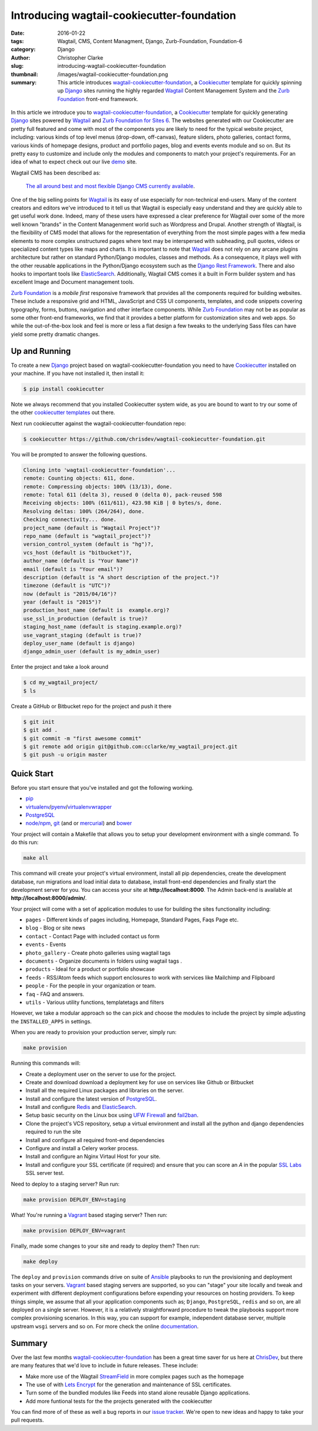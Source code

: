=========================================================================
Introducing wagtail-cookiecutter-foundation 
=========================================================================
:date: 2016-01-22
:tags: Wagtail, CMS, Content Managment, Django, Zurb-Foundation, Foundation-6 
:category: Django
:author: Christopher Clarke
:slug: introducing-wagtail-cookiecutter-foundation
:thumbnail: /images/wagtail-cookiecutter-foundation.png
:summary: This article introduces wagtail-cookiecutter-foundation_, a Cookiecutter_ template for quickly spinning up Django_ sites running the highly regarded `Wagtail`_ Content Management System and the `Zurb Foundation`_ front-end framework. 


.. figure:: {filename}/images/wagtail-cookiecutter-foundation.png
   :alt: Wagtail Cookiecutter Foundation 



In this article we introduce you to wagtail-cookiecutter-foundation_, a Cookiecutter_
template for quickly generating Django_ sites powered by `Wagtail`_ and  
`Zurb Foundation for Sites 6`_. The websites generated with our 
Cookiecutter are pretty full featured and come with most of the
components you are likely to need for the typical website project, including: various
kinds of top level menus (drop-down, off-canvas), feature sliders, photo galleries, 
contact forms,  various kinds of homepage designs, product and portfolio pages, 
blog and events events module and so on.  But its pretty easy to customize and include only the modules and components to match your project's requirements. For an idea of what to expect check out our live demo_ site.

Wagtail CMS has been described as:   

    `The all around best and most flexible Django CMS currently available`_. 

One of the big selling points for `Wagtail`_ is its easy of use especially for
non-technical end-users. Many of the content creators and editors we've
introduced to it tell us that Wagtail is especially easy understand and they are
quickly able to get useful work done.  Indeed, many of these users have expressed 
a clear preference for Wagtail over some of the more well known "brands" in the
Content Managenment world such as Wordpress and Drupal.  Another strength of Wagtail, is the
flexibility of CMS model that allows for the representation of everything from
the most simple pages with a few media elements to more complex unstructured
pages where text may be interspersed with subheading, pull quotes, videos or
specialized content types like maps and charts. It is important to note that
`Wagtail`_ does not rely on any arcane plugins architecture but rather on
standard Python/Django modules, classes and methods.  As a consequence, it
plays well with the other reusable applications in the Python/Django ecosystem
such as the `Django Rest Framework`_. There and also hooks to important tools
like `ElasticSearch`_.   Additionally, Wagtail CMS comes it a built in Form
builder system and has excellent Image and Document management tools.  

`Zurb Foundation`_ is a *mobile first*  responsive framework that provides
all the components required for building websites. These include a responsive 
grid and HTML, JavaScript and CSS UI components, templates, and code snippets covering 
typography, forms, buttons, navigation and other interface components.
While `Zurb Foundation`_  may not be as popular as some other front-end
frameworks, we find that it provides a better platform for customization sites
and web apps. So while the out-of-the-box look and feel is more or less
a flat design a few tweaks to the underlying Sass files can have yield some 
pretty dramatic changes.

Up and Running
----------------

To create a new `Django`_ project based on wagtail-cookiecutter-foundation 
you need to have `Cookiecutter`_ installed on your machine. If you have not
installed it, then install it:

.. code-block:: sh 

    $ pip install cookiecutter

Note we always recommend that you installed Cookiecutter system wide, as you are bound to want to try our some of the other `cookiecutter templates`_ out there.

Next run cookiecutter against the wagtail-cookiecutter-foundation repo:

.. code-block:: sh 

    $ cookiecutter https://github.com/chrisdev/wagtail-cookiecutter-foundation.git

You will be prompted to answer the following questions. 

.. code-block:: sh 

    Cloning into 'wagtail-cookiecutter-foundation'...
    remote: Counting objects: 611, done.
    remote: Compressing objects: 100% (13/13), done.
    remote: Total 611 (delta 3), reused 0 (delta 0), pack-reused 598
    Receiving objects: 100% (611/611), 423.98 KiB | 0 bytes/s, done.
    Resolving deltas: 100% (264/264), done.
    Checking connectivity... done.
    project_name (default is "Wagtail Project")?
    repo_name (default is "wagtail_project")?
    version_control_system (default is "hg")?,
    vcs_host (default is "bitbucket")?,
    author_name (default is "Your Name")?
    email (default is "Your email")?
    description (default is "A short description of the project.")?
    timezone (default is "UTC")?
    now (default is "2015/04/16")?
    year (default is "2015")?
    production_host_name (default is  example.org)?
    use_ssl_in_production (default is true)?
    staging_host_name (default is staging.example.org)?
    use_vagrant_staging (default is true)?
    deploy_user_name (default is django)
    django_admin_user (default is my_admin_user)    

Enter the project and take a look around

.. code-block:: sh 

    $ cd my_wagtail_project/
    $ ls

Create a GitHub or Bitbucket repo for the project and push it there

.. code-block:: sh 

    $ git init
    $ git add .
    $ git commit -m "first awesome commit"
    $ git remote add origin git@github.com:cclarke/my_wagtail_project.git
    $ git push -u origin master


Quick Start
------------

Before you start ensure that you've installed and got the following working.

* `pip`_
* virtualenv_/pyenv_/virtualenvwrapper_ 
* PostgreSQL_ 
* `node/npm`_, `git`_ (and or `mercurial`_) and `bower`_ 

Your project will contain a Makefile that allows you to setup your development 
environment with a single command. To do this run: 

.. code-block:: sh 
 
   make all

This command will create your project's virtual environment, 
install all pip dependencies,  create
the development database, run migrations and load initial data to database,
install front-end dependencies and finally start the development server 
for you.  You can access your site at **http://localhost:8000**. The Admin 
back-end is available at **http://localhost:8000/admin/**.

Your project will come with a set of application modules to use for building 
the sites functionality including:

- ``pages`` - Different kinds of pages including, Homepage, Standard Pages, Faqs Page etc.
- ``blog`` - Blog or site news
- ``contact`` - Contact Page with included contact us form 
- ``events`` - Events
- ``photo_gallery`` - Create photo galleries using wagtail tags
- ``documents`` - Organize documents in folders using wagtail tags .
- ``products`` - Ideal for a product or portfolio showcase
- ``feeds`` - RSS/Atom feeds which support enclosures to work with services like Mailchimp and Flipboard
- ``people`` - For the people in your organization or team. 
- ``faq`` - FAQ and answers.
- ``utils`` - Various utility functions, templatetags and filters

However, we take a modular approach so the can pick and choose the modules to
include the project by simple adjusting the ``INSTALLED_APPS`` in settings.

When you are ready to provision your production server, simply run:

.. code-block:: sh 

       make provision

Running this commands will:  

- Create a deployment user on the server to use for the project.
- Create and download download a deployment key for use on services 
  like Github or Bitbucket
- Install all the required Linux packages and libraries on the server.
- Install and configure the latest version of `PostgreSQL`_. 
- Install and configure `Redis`_ and `ElasticSearch`_.
- Setup basic security  on the Linux box using `UFW Firewall`_ and 
  `fail2ban`_.
- Clone the project's VCS repository, setup a virtual environment and install all the python and django dependencies required to run the site
- Install and configure all required front-end dependencies 
- Configure and install a Celery worker process.
- Install and configure an Nginx Virtaul Host for your site.
- Install and configure your SSL certificate (if required) and ensure that
  you can score an *A* in the popular `SSL Labs`_ SSL server test.

Need to deploy to a staging server? Run run: 

.. code-block:: sh 

   make provision DEPLOY_ENV=staging

What! You're running a `Vagrant`_ based staging server? Then run:

.. code-block:: sh 

   make provision DEPLOY_ENV=vagrant

Finally, made some changes to your site  and ready to deploy them? Then run:

.. code-block:: sh 

    make deploy 


The ``deploy`` and ``provision`` commands drive on suite of Ansible_ playbooks to
run the provisioning and deployment tasks on your servers. 
Vagrant_ based staging servers are supported, so you
can "stage" your site locally and tweak and experiment with different
deployment configurations before expending your resources on hosting providers. 
To keep things simple, we assume that all your application components such as; 
``Django``, ``PostgreSQL``, ``redis`` and so on, are all deployed on a single
server.  However, it is a relatively straightforward procedure to tweak the
playbooks support more complex provisioning scenarios.  In this way, you can
support for example, independent database server, multiple upstream ``wsgi``
servers and so on. For more check the online `documentation`_.

Summary
---------
Over the last few months wagtail-cookiecutter-foundation_ has been a great time
saver for us here at `ChrisDev <http://chrisdev.com>`_, but there are many
features that we'd love to include in future releases. These include:

- Make more use of the Wagtail `StreamField`_ in more complex pages such as the
  homepage
- The use of with `Lets Encrypt`_ for the generation and maintenance of SSL
  certificates. 
- Turn some of the bundled modules like Feeds into stand alone reusable Django applications. 
- Add more funtional tests for the the projects generated with the cookiecutter 

You can find more of of these as well a bug reports in our `issue tracker`_. 
We're open to new ideas and happy to take your pull requests.


.. _`The all around best and most flexible Django CMS currently available`: http://www.revsys.com/blog/2015/apr/29/wagtail-best-django-cms/
.. _Cookiecutter: https://github.com/audreyr/cookiecutter
.. _`Wagtail`: https://wagtail.io
.. _`Zurb Foundation 6`: https://foundation.zurb.com
.. _`Zurb Foundation for Sites 6`: https://foundation.zurb.com
.. _`Zurb Foundation`: https://foundation.zurb.com
.. _`Foundation 5`: http://foundation.zurb.com/sites/docs/v/5.5.3/
.. _wagtail-cookiecutter-foundation: http://wagtail-cookiecutter-foundation.readthedocs.org/en/latest/   
.. _Django: https://djangoproject.com
.. _`Cookiecutter templates`:  https://github.com/audreyr/cookiecutter#available-templates
.. _`The entire code for the topbar has been changed`: http://foundation.zurb.com/sites/docs/top-bar.html
.. _`The entire code for the offcanvas has been changed`: http://foundation.zurb.com/sites/docs/off-canvas.html
.. _`The drop down for off canvas can now use accordion vertical menu`: http://foundation.zurb.com/sites/docs/accordion-menu.html
.. _`The html for a block grid has changed`: http://foundation.zurb.com/sites/docs/grid.html
.. _`Lightbox2`: http://lokeshdhakar.com/projects/lightbox2/
.. _`new SASS documentation` : http://foundation.zurb.com/sites/docs/sass.html
.. _`Django Rest Framework`: http://www.django-rest-framework.org
.. _`ElasticSearch`: https://github.com/elastic/elasticsearch 
.. _`node/npm`: https://nodejs.org/en/ 
.. _`bower`: http://bower.io
.. _`git`: http://git-scm.com 
.. _`mercurial`: https://www.mercurial-scm.org 
.. _`PostgreSQL`: http://postgresql.org
.. _redis: http://redis.io
.. _`UFW Firewall`: https://help.ubuntu.com/community/UFW
.. _`Fail2ban`: http://www.fail2ban.org/wiki/index.php/Main_Page 
.. _`Vagrant`: https://www.vagrantup.com
.. _`SSL Labs`: https://www.ssllabs.com
.. _`Ansible`: http://docs.ansible.com 
.. _`lets encrypt`: https://letsencrypt.org
.. _`StreamField`: http://docs.wagtail.io/en/v1.3.1/topics/streamfield.html 
.. _`Pip`: https://pip.pypa.io/en/stable/ 
.. _`virtualenv`: https://virtualenv.pypa.io/en/latest/
.. _`virtualenvwrapper`: https://virtualenvwrapper.readthedocs.org/en/latest/
.. _`pyenv`: https://docs.python.org/3/library/venv.html#module-venv
.. _`modernizr`: https://modernizr.com
.. _`demo`: http://wagtail.chrisdev.com
.. _`issue tracker`: https://github.com/chrisdev/wagtail-cookiecutter-foundation/issues 
.. _documentation: http://wagtail-cookiecutter-foundation.readthedocs.org/en/latest/  
